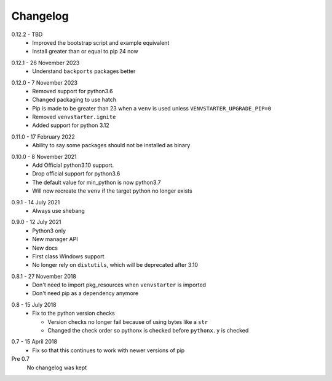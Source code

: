 Changelog
---------

.. _release-0.12.2:

0.12.2 - TBD
    * Improved the bootstrap script and example equivalent
    * Install greater than or equal to pip 24 now

.. _release-0.12.1:

0.12.1 - 26 November 2023
    * Understand ``backports`` packages better

.. _release-0.12.0:

0.12.0 - 7 November 2023
   * Removed support for python3.6
   * Changed packaging to use hatch
   * Pip is made to be greater than 23 when a ``venv`` is used
     unless ``VENVSTARTER_UPGRADE_PIP=0``
   * Removed ``venvstarter.ignite``
   * Added support for python 3.12

.. _release-0.11.0:

0.11.0 - 17 February 2022
   * Ability to say some packages should not be installed as binary

.. _release-0.10.0:

0.10.0 - 8 November 2021
  * Add Official python3.10 support.
  * Drop official support for python3.6
  * The default value for min_python is now python3.7
  * Will now recreate the ``venv`` if the target python no longer exists

.. _release-0.9.1:

0.9.1 - 14 July 2021
  * Always use shebang

.. _release-0.9.0:

0.9.0 - 12 July 2021
  * Python3 only
  * New manager API
  * New docs
  * First class Windows support
  * No longer rely on ``distutils``, which will be deprecated after 3.10

.. _release-0.8.1:

0.8.1 - 27 November 2018
  * Don't need to import pkg_resources when ``venvstarter`` is imported
  * Don't need pip as a dependency anymore

.. _release-0.8:

0.8 - 15 July 2018
  * Fix to the python version checks
  
    * Version checks no longer fail because of using bytes like a ``str``
    * Changed the check order so pythonx is checked before ``pythonx.y`` is checked

.. _release-0.7:

0.7 - 15 April 2018
  * Fix so that this continues to work with newer versions of pip

Pre 0.7
  No changelog was kept
